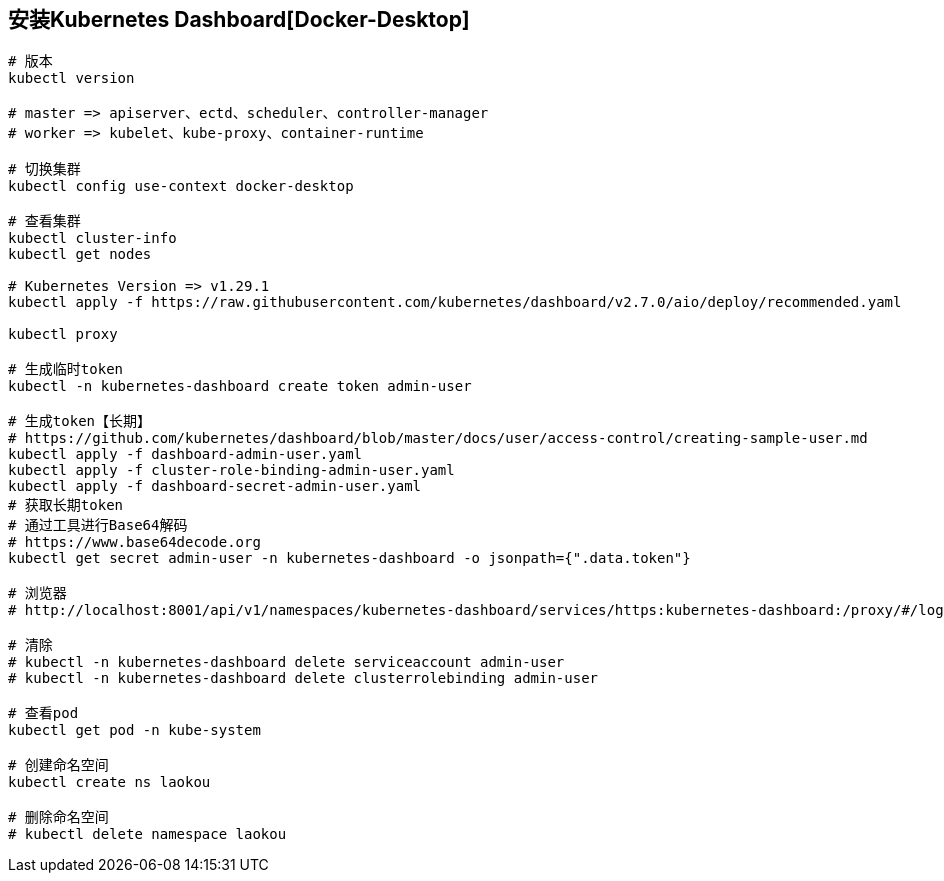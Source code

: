== 安装Kubernetes Dashboard[Docker-Desktop]

[source%nowrap,shell]
----

# 版本
kubectl version

# master => apiserver、ectd、scheduler、controller-manager
# worker => kubelet、kube-proxy、container-runtime

# 切换集群
kubectl config use-context docker-desktop

# 查看集群
kubectl cluster-info
kubectl get nodes

# Kubernetes Version => v1.29.1
kubectl apply -f https://raw.githubusercontent.com/kubernetes/dashboard/v2.7.0/aio/deploy/recommended.yaml

kubectl proxy

# 生成临时token
kubectl -n kubernetes-dashboard create token admin-user

# 生成token【长期】
# https://github.com/kubernetes/dashboard/blob/master/docs/user/access-control/creating-sample-user.md
kubectl apply -f dashboard-admin-user.yaml
kubectl apply -f cluster-role-binding-admin-user.yaml
kubectl apply -f dashboard-secret-admin-user.yaml
# 获取长期token
# 通过工具进行Base64解码
# https://www.base64decode.org
kubectl get secret admin-user -n kubernetes-dashboard -o jsonpath={".data.token"}

# 浏览器 
# http://localhost:8001/api/v1/namespaces/kubernetes-dashboard/services/https:kubernetes-dashboard:/proxy/#/login

# 清除
# kubectl -n kubernetes-dashboard delete serviceaccount admin-user
# kubectl -n kubernetes-dashboard delete clusterrolebinding admin-user

# 查看pod
kubectl get pod -n kube-system

# 创建命名空间
kubectl create ns laokou

# 删除命名空间
# kubectl delete namespace laokou
----
